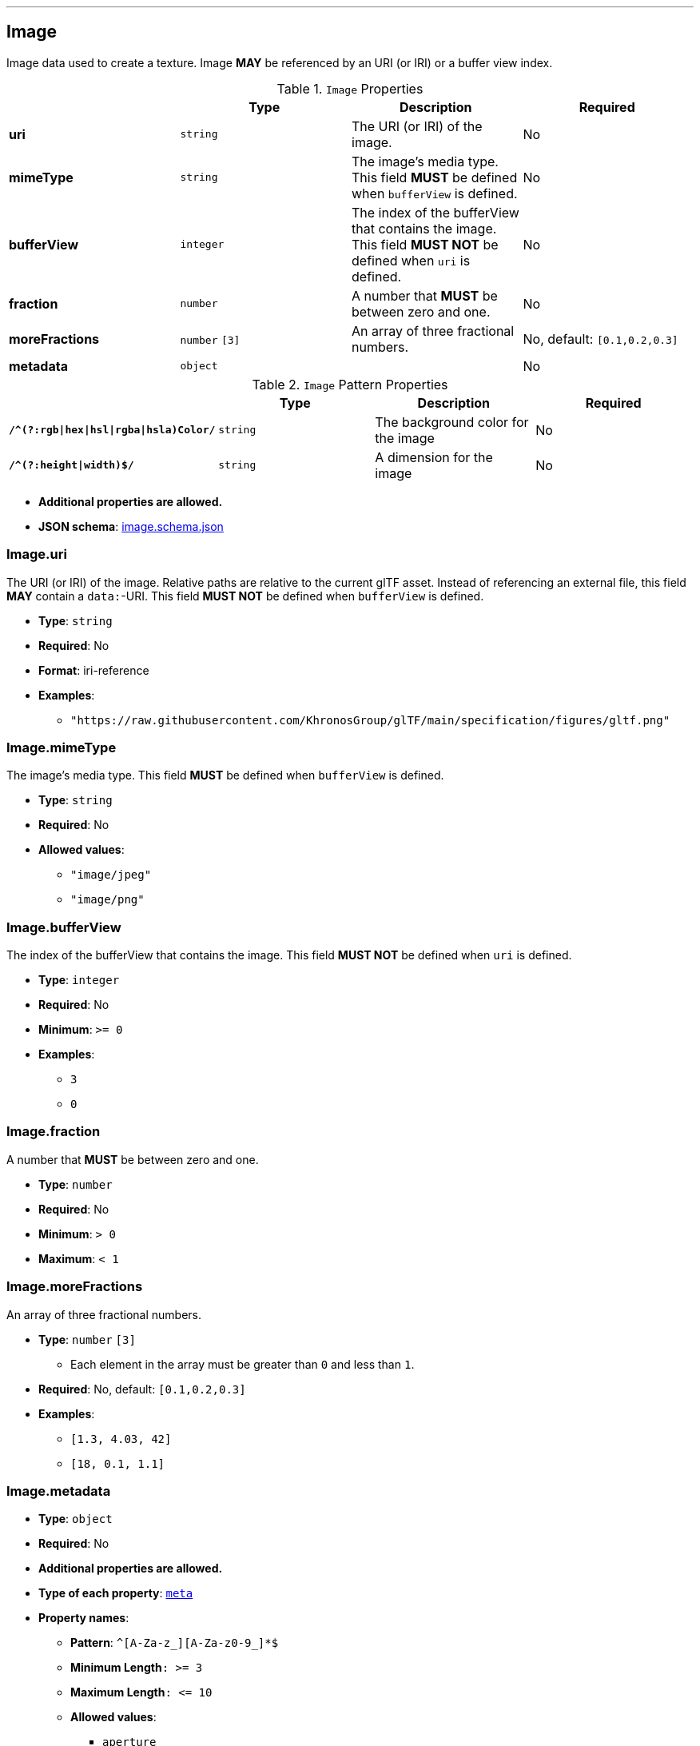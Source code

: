 

'''
[#reference-image]
== Image

Image data used to create a texture. Image **MAY** be referenced by an URI (or IRI) or a buffer view index.

.`Image` Properties
|===
|   |Type|Description|Required

|**uri**
|`string`
|The URI (or IRI) of the image.
|No

|**mimeType**
|`string`
|The image's media type. This field **MUST** be defined when `bufferView` is defined.
|No

|**bufferView**
|`integer`
|The index of the bufferView that contains the image. This field **MUST NOT** be defined when `uri` is defined.
|No

|**fraction**
|`number`
|A number that **MUST** be between zero and one.
|No

|**moreFractions**
|`number` `[3]`
|An array of three fractional numbers.
|No, default: `[0.1,0.2,0.3]`

|**metadata**
|`object`
|
|No

|===

.`Image` Pattern Properties
|===
|   |Type|Description|Required

|**`/^(?:rgb\|hex\|hsl\|rgba\|hsla)Color/`**
|`string`
|The background color for the image
|No

|**`/^(?:height\|width)$/`**
|`string`
|A dimension for the image
|No

|===

* **Additional properties are allowed.**
* **JSON schema**: link:https://www.khronos.org/wetzel/just/testing/schema/image.schema.json[image.schema.json]

=== Image.uri

The URI (or IRI) of the image.  Relative paths are relative to the current glTF asset.  Instead of referencing an external file, this field **MAY** contain a `data:`-URI. This field **MUST NOT** be defined when `bufferView` is defined.

* **Type**: `string`
* **Required**: No
* **Format**: iri-reference
* **Examples**:
** `"https://raw.githubusercontent.com/KhronosGroup/glTF/main/specification/figures/gltf.png"`

=== Image.mimeType

The image's media type. This field **MUST** be defined when `bufferView` is defined.

* **Type**: `string`
* **Required**: No
* **Allowed values**:
** `"image/jpeg"`
** `"image/png"`

=== Image.bufferView

The index of the bufferView that contains the image. This field **MUST NOT** be defined when `uri` is defined.

* **Type**: `integer`
* **Required**: No
* **Minimum**: `&gt;= 0`
* **Examples**:
** `3`
** `0`

=== Image.fraction

A number that **MUST** be between zero and one.

* **Type**: `number`
* **Required**: No
* **Minimum**: `&gt; 0`
* **Maximum**: `&lt; 1`

=== Image.moreFractions

An array of three fractional numbers.

* **Type**: `number` `[3]`
** Each element in the array must be greater than `0` and less than `1`.
* **Required**: No, default: `[0.1,0.2,0.3]`
* **Examples**:
** `[1.3, 4.03, 42]`
** `[18, 0.1, 1.1]`

=== Image.metadata

* **Type**: `object`
* **Required**: No
* **Additional properties are allowed.**
* **Type of each property**: <<reference-meta,`meta`>>
* **Property names**:
** **Pattern**: `^[A-Za-z_][A-Za-z0-9_]*$`
** **Minimum Length**`: &gt;= 3`
** **Maximum Length**`: &lt;= 10`
** **Allowed values**:
*** `aperture`
*** `camera`
*** `lens`



=== Image.`/^(?:rgb\|hex\|hsl\|rgba\|hsla)Color/`

The background color for the image

* **Type**: `string`
* **Required**: No
* **Examples**:
** `"rgb(255, 99, 71)"`
** `"#ff6347"`
** `"hsl(9, 100%, 64%)"`

=== Image.`/^(?:height\|width)$/`

A dimension for the image

* **Type**: `string`
* **Required**: No
* **Examples**:
** `"10"`
** `"400px"`


== Examples

* `{"uri": "https://raw.githubusercontent.com/KhronosGroup/glTF/main/specification/figures/gltf.png", "mimeType": "image/png"}`
* `{"bufferView": 2, "fraction": 0.3, "moreFractions": [  1.1,  2.2,  3.3 ]}`




'''
[#reference-meta]
== Metadatum

A random piece of image metadata

.`Metadatum` Properties
|===
|   |Type|Description|Required

|**key**
|`string`
|
| &#10003; Yes

|**val**
|`string`
|
| &#10003; Yes

|===

* **Additional properties are allowed.**
* **Type of additional properties**: `string`
* **Property names**:
** **Pattern**: `^[A-Za-z_][A-Za-z0-9_]*$`

* **JSON schema**: link:https://www.khronos.org/wetzel/just/testing/schema/meta.schema.json[meta.schema.json]

=== meta.key

* **Type**: `string`
* **Required**:  &#10003; Yes

=== meta.val

* **Type**: `string`
* **Required**:  &#10003; Yes


